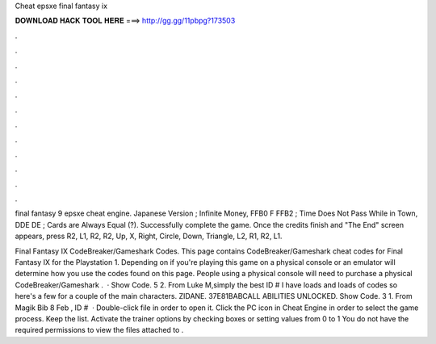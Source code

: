 Cheat epsxe final fantasy ix



𝐃𝐎𝐖𝐍𝐋𝐎𝐀𝐃 𝐇𝐀𝐂𝐊 𝐓𝐎𝐎𝐋 𝐇𝐄𝐑𝐄 ===> http://gg.gg/11pbpg?173503



.



.



.



.



.



.



.



.



.



.



.



.

final fantasy 9 epsxe cheat engine. Japanese Version ; Infinite Money, FFB0 F FFB2 ; Time Does Not Pass While in Town, DDE DE ; Cards are Always Equal (?). Successfully complete the game. Once the credits finish and "The End" screen appears, press R2, L1, R2, R2, Up, X, Right, Circle, Down, Triangle, L2, R1, R2, L1.

Final Fantasy IX CodeBreaker/Gameshark Codes. This page contains CodeBreaker/Gameshark cheat codes for Final Fantasy IX for the Playstation 1. Depending on if you're playing this game on a physical console or an emulator will determine how you use the codes found on this page. People using a physical console will need to purchase a physical CodeBreaker/Gameshark .  · Show Code. 5 2. From Luke M,simply the best ID # I have loads and loads of codes so here's a few for a couple of the main characters. ZIDANE. 37E81BABCALL ABILITIES UNLOCKED. Show Code. 3 1. From Magik Bib 8 Feb , ID #  · Double-click  file in order to open it. Click the PC icon in Cheat Engine in order to select the game process. Keep the list. Activate the trainer options by checking boxes or setting values from 0 to 1 You do not have the required permissions to view the files attached to .
